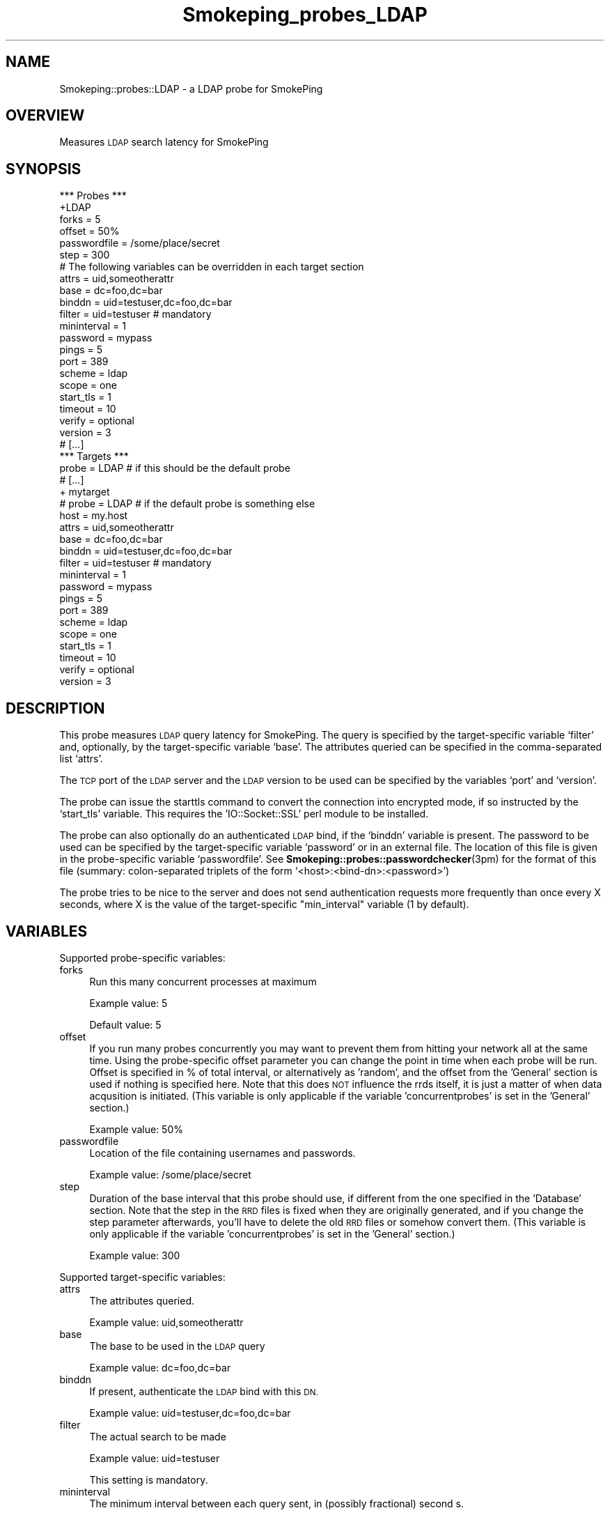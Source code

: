.\" Automatically generated by Pod::Man 4.11 (Pod::Simple 3.35)
.\"
.\" Standard preamble:
.\" ========================================================================
.de Sp \" Vertical space (when we can't use .PP)
.if t .sp .5v
.if n .sp
..
.de Vb \" Begin verbatim text
.ft CW
.nf
.ne \\$1
..
.de Ve \" End verbatim text
.ft R
.fi
..
.\" Set up some character translations and predefined strings.  \*(-- will
.\" give an unbreakable dash, \*(PI will give pi, \*(L" will give a left
.\" double quote, and \*(R" will give a right double quote.  \*(C+ will
.\" give a nicer C++.  Capital omega is used to do unbreakable dashes and
.\" therefore won't be available.  \*(C` and \*(C' expand to `' in nroff,
.\" nothing in troff, for use with C<>.
.tr \(*W-
.ds C+ C\v'-.1v'\h'-1p'\s-2+\h'-1p'+\s0\v'.1v'\h'-1p'
.ie n \{\
.    ds -- \(*W-
.    ds PI pi
.    if (\n(.H=4u)&(1m=24u) .ds -- \(*W\h'-12u'\(*W\h'-12u'-\" diablo 10 pitch
.    if (\n(.H=4u)&(1m=20u) .ds -- \(*W\h'-12u'\(*W\h'-8u'-\"  diablo 12 pitch
.    ds L" ""
.    ds R" ""
.    ds C` ""
.    ds C' ""
'br\}
.el\{\
.    ds -- \|\(em\|
.    ds PI \(*p
.    ds L" ``
.    ds R" ''
.    ds C`
.    ds C'
'br\}
.\"
.\" Escape single quotes in literal strings from groff's Unicode transform.
.ie \n(.g .ds Aq \(aq
.el       .ds Aq '
.\"
.\" If the F register is >0, we'll generate index entries on stderr for
.\" titles (.TH), headers (.SH), subsections (.SS), items (.Ip), and index
.\" entries marked with X<> in POD.  Of course, you'll have to process the
.\" output yourself in some meaningful fashion.
.\"
.\" Avoid warning from groff about undefined register 'F'.
.de IX
..
.nr rF 0
.if \n(.g .if rF .nr rF 1
.if (\n(rF:(\n(.g==0)) \{\
.    if \nF \{\
.        de IX
.        tm Index:\\$1\t\\n%\t"\\$2"
..
.        if !\nF==2 \{\
.            nr % 0
.            nr F 2
.        \}
.    \}
.\}
.rr rF
.\"
.\" Accent mark definitions (@(#)ms.acc 1.5 88/02/08 SMI; from UCB 4.2).
.\" Fear.  Run.  Save yourself.  No user-serviceable parts.
.    \" fudge factors for nroff and troff
.if n \{\
.    ds #H 0
.    ds #V .8m
.    ds #F .3m
.    ds #[ \f1
.    ds #] \fP
.\}
.if t \{\
.    ds #H ((1u-(\\\\n(.fu%2u))*.13m)
.    ds #V .6m
.    ds #F 0
.    ds #[ \&
.    ds #] \&
.\}
.    \" simple accents for nroff and troff
.if n \{\
.    ds ' \&
.    ds ` \&
.    ds ^ \&
.    ds , \&
.    ds ~ ~
.    ds /
.\}
.if t \{\
.    ds ' \\k:\h'-(\\n(.wu*8/10-\*(#H)'\'\h"|\\n:u"
.    ds ` \\k:\h'-(\\n(.wu*8/10-\*(#H)'\`\h'|\\n:u'
.    ds ^ \\k:\h'-(\\n(.wu*10/11-\*(#H)'^\h'|\\n:u'
.    ds , \\k:\h'-(\\n(.wu*8/10)',\h'|\\n:u'
.    ds ~ \\k:\h'-(\\n(.wu-\*(#H-.1m)'~\h'|\\n:u'
.    ds / \\k:\h'-(\\n(.wu*8/10-\*(#H)'\z\(sl\h'|\\n:u'
.\}
.    \" troff and (daisy-wheel) nroff accents
.ds : \\k:\h'-(\\n(.wu*8/10-\*(#H+.1m+\*(#F)'\v'-\*(#V'\z.\h'.2m+\*(#F'.\h'|\\n:u'\v'\*(#V'
.ds 8 \h'\*(#H'\(*b\h'-\*(#H'
.ds o \\k:\h'-(\\n(.wu+\w'\(de'u-\*(#H)/2u'\v'-.3n'\*(#[\z\(de\v'.3n'\h'|\\n:u'\*(#]
.ds d- \h'\*(#H'\(pd\h'-\w'~'u'\v'-.25m'\f2\(hy\fP\v'.25m'\h'-\*(#H'
.ds D- D\\k:\h'-\w'D'u'\v'-.11m'\z\(hy\v'.11m'\h'|\\n:u'
.ds th \*(#[\v'.3m'\s+1I\s-1\v'-.3m'\h'-(\w'I'u*2/3)'\s-1o\s+1\*(#]
.ds Th \*(#[\s+2I\s-2\h'-\w'I'u*3/5'\v'-.3m'o\v'.3m'\*(#]
.ds ae a\h'-(\w'a'u*4/10)'e
.ds Ae A\h'-(\w'A'u*4/10)'E
.    \" corrections for vroff
.if v .ds ~ \\k:\h'-(\\n(.wu*9/10-\*(#H)'\s-2\u~\d\s+2\h'|\\n:u'
.if v .ds ^ \\k:\h'-(\\n(.wu*10/11-\*(#H)'\v'-.4m'^\v'.4m'\h'|\\n:u'
.    \" for low resolution devices (crt and lpr)
.if \n(.H>23 .if \n(.V>19 \
\{\
.    ds : e
.    ds 8 ss
.    ds o a
.    ds d- d\h'-1'\(ga
.    ds D- D\h'-1'\(hy
.    ds th \o'bp'
.    ds Th \o'LP'
.    ds ae ae
.    ds Ae AE
.\}
.rm #[ #] #H #V #F C
.\" ========================================================================
.\"
.IX Title "Smokeping_probes_LDAP 3"
.TH Smokeping_probes_LDAP 3 "2020-07-27" "2.7.3" "SmokePing"
.\" For nroff, turn off justification.  Always turn off hyphenation; it makes
.\" way too many mistakes in technical documents.
.if n .ad l
.nh
.SH "NAME"
Smokeping::probes::LDAP \- a LDAP probe for SmokePing
.SH "OVERVIEW"
.IX Header "OVERVIEW"
Measures \s-1LDAP\s0 search latency for SmokePing
.SH "SYNOPSIS"
.IX Header "SYNOPSIS"
.Vb 1
\& *** Probes ***
\&
\& +LDAP
\&
\& forks = 5
\& offset = 50%
\& passwordfile = /some/place/secret
\& step = 300
\&
\& # The following variables can be overridden in each target section
\& attrs = uid,someotherattr
\& base = dc=foo,dc=bar
\& binddn = uid=testuser,dc=foo,dc=bar
\& filter = uid=testuser # mandatory
\& mininterval = 1
\& password = mypass
\& pings = 5
\& port = 389
\& scheme = ldap
\& scope = one
\& start_tls = 1
\& timeout = 10
\& verify = optional
\& version = 3
\&
\& # [...]
\&
\& *** Targets ***
\&
\& probe = LDAP # if this should be the default probe
\&
\& # [...]
\&
\& + mytarget
\& # probe = LDAP # if the default probe is something else
\& host = my.host
\& attrs = uid,someotherattr
\& base = dc=foo,dc=bar
\& binddn = uid=testuser,dc=foo,dc=bar
\& filter = uid=testuser # mandatory
\& mininterval = 1
\& password = mypass
\& pings = 5
\& port = 389
\& scheme = ldap
\& scope = one
\& start_tls = 1
\& timeout = 10
\& verify = optional
\& version = 3
.Ve
.SH "DESCRIPTION"
.IX Header "DESCRIPTION"
This probe measures \s-1LDAP\s0 query latency for SmokePing.
The query is specified by the target-specific variable `filter' and,
optionally, by the target-specific variable `base'. The attributes 
queried can be specified in the comma-separated list `attrs'.
.PP
The \s-1TCP\s0 port of the \s-1LDAP\s0 server and the \s-1LDAP\s0 version to be used can
be specified by the variables `port' and `version'.
.PP
The probe can issue the starttls command to convert the connection
into encrypted mode, if so instructed by the `start_tls' variable.
This requires the 'IO::Socket::SSL' perl module to be installed.
.PP
The probe can also optionally do an authenticated \s-1LDAP\s0 bind, if the `binddn'
variable is present. The password to be used can be specified by the
target-specific variable `password' or in an external file.
The location of this file is given in the probe-specific variable
`passwordfile'. See \fBSmokeping::probes::passwordchecker\fR\|(3pm) for the format
of this file (summary: colon-separated triplets of the form
`<host>:<bind\-dn>:<password>')
.PP
The probe tries to be nice to the server and does not send authentication
requests more frequently than once every X seconds, where X is the value
of the target-specific \*(L"min_interval\*(R" variable (1 by default).
.SH "VARIABLES"
.IX Header "VARIABLES"
Supported probe-specific variables:
.IP "forks" 4
.IX Item "forks"
Run this many concurrent processes at maximum
.Sp
Example value: 5
.Sp
Default value: 5
.IP "offset" 4
.IX Item "offset"
If you run many probes concurrently you may want to prevent them from
hitting your network all at the same time. Using the probe-specific
offset parameter you can change the point in time when each probe will
be run. Offset is specified in % of total interval, or alternatively as
\&'random', and the offset from the 'General' section is used if nothing
is specified here. Note that this does \s-1NOT\s0 influence the rrds itself,
it is just a matter of when data acqusition is initiated.
(This variable is only applicable if the variable 'concurrentprobes' is set
in the 'General' section.)
.Sp
Example value: 50%
.IP "passwordfile" 4
.IX Item "passwordfile"
Location of the file containing usernames and passwords.
.Sp
Example value: /some/place/secret
.IP "step" 4
.IX Item "step"
Duration of the base interval that this probe should use, if different
from the one specified in the 'Database' section. Note that the step in
the \s-1RRD\s0 files is fixed when they are originally generated, and if you
change the step parameter afterwards, you'll have to delete the old \s-1RRD\s0
files or somehow convert them. (This variable is only applicable if
the variable 'concurrentprobes' is set in the 'General' section.)
.Sp
Example value: 300
.PP
Supported target-specific variables:
.IP "attrs" 4
.IX Item "attrs"
The attributes queried.
.Sp
Example value: uid,someotherattr
.IP "base" 4
.IX Item "base"
The base to be used in the \s-1LDAP\s0 query
.Sp
Example value: dc=foo,dc=bar
.IP "binddn" 4
.IX Item "binddn"
If present, authenticate the \s-1LDAP\s0 bind with this \s-1DN.\s0
.Sp
Example value: uid=testuser,dc=foo,dc=bar
.IP "filter" 4
.IX Item "filter"
The actual search to be made
.Sp
Example value: uid=testuser
.Sp
This setting is mandatory.
.IP "mininterval" 4
.IX Item "mininterval"
The minimum interval between each query sent, in (possibly fractional) second
s.
.Sp
Default value: 1
.IP "password" 4
.IX Item "password"
The password to be used, if not present in <passwordfile>.
.Sp
Example value: mypass
.IP "pings" 4
.IX Item "pings"
How many pings should be sent to each target, if different from the global
value specified in the Database section. Note that the number of pings in
the \s-1RRD\s0 files is fixed when they are originally generated, and if you
change this parameter afterwards, you'll have to delete the old \s-1RRD\s0
files or somehow convert them.
.Sp
Example value: 5
.IP "port" 4
.IX Item "port"
\&\s-1TCP\s0 port of the \s-1LDAP\s0 server
.Sp
Example value: 389
.IP "scheme" 4
.IX Item "scheme"
\&\s-1LDAP\s0 scheme to use: ldap, ldaps or ldapi
.Sp
Example value: ldap
.Sp
Default value: ldap
.IP "scope" 4
.IX Item "scope"
The scope of the query. Can be either 'base', 'one' or 'sub'. See the Net::LDAP documentation for details.
.Sp
Example value: one
.Sp
Default value: sub
.IP "start_tls" 4
.IX Item "start_tls"
If true, encrypt the connection with the starttls command. Disabled by default.
.Sp
Example value: 1
.IP "timeout" 4
.IX Item "timeout"
\&\s-1LDAP\s0 query timeout in seconds.
.Sp
Example value: 10
.Sp
Default value: 5
.IP "verify" 4
.IX Item "verify"
The \s-1TLS\s0 verification level. Can be either 'none', 'optional', 'require'. See the Net::LDAPS documentation for details.
.Sp
Example value: optional
.Sp
Default value: require
.IP "version" 4
.IX Item "version"
The \s-1LDAP\s0 version to be used.
.Sp
Example value: 3
.SH "AUTHORS"
.IX Header "AUTHORS"
Niko Tyni <ntyni@iki.fi>
.SH "BUGS"
.IX Header "BUGS"
There should be a way of specifying \s-1TLS\s0 options, such as the certificates
involved etc.
.PP
The probe has an ugly way of working around the fact that the 
IO::Socket::SSL class complains if \fBstart_tls()\fR is done more than once
in the same program. But It Works For Me (tm).
